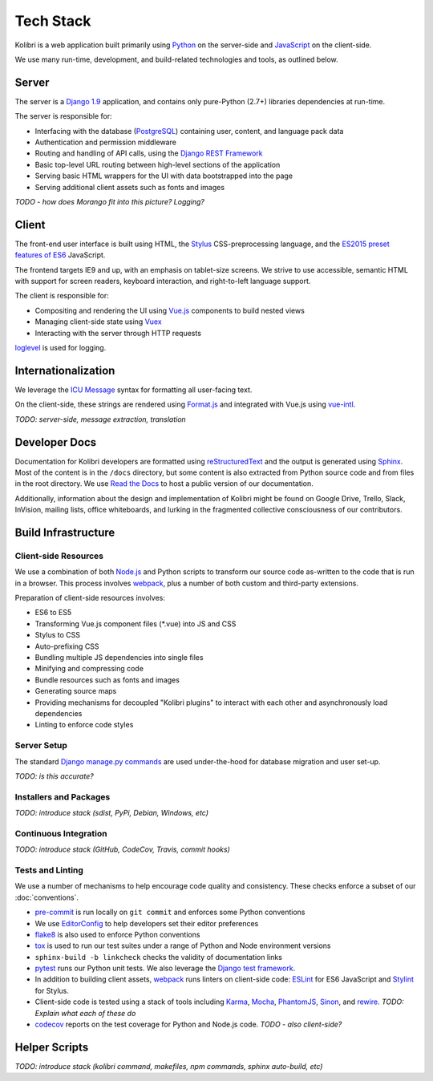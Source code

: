 Tech Stack
==========

Kolibri is a web application built primarily using `Python <https://www.python.org/>`_ on the server-side and `JavaScript <https://developer.mozilla.org/en-US/docs/Web/JavaScript/Reference>`_ on the client-side.

We use many run-time, development, and build-related technologies and tools, as outlined below.


Server
------

The server is a `Django 1.9 <https://docs.djangoproject.com/en/1.9/>`_ application, and contains only pure-Python (2.7+) libraries dependencies at run-time.

The server is responsible for:

- Interfacing with the database (`PostgreSQL <https://www.postgresql.org/>`_) containing user, content, and language pack data
- Authentication and permission middleware
- Routing and handling of API calls, using the `Django REST Framework <http://www.django-rest-framework.org/>`_
- Basic top-level URL routing between high-level sections of the application
- Serving basic HTML wrappers for the UI with data bootstrapped into the page
- Serving additional client assets such as fonts and images

*TODO - how does Morango fit into this picture? Logging?*


Client
------

The front-end user interface is built using HTML, the `Stylus <http://stylus-lang.com/>`_ CSS-preprocessing language, and the `ES2015 preset features of ES6 <https://babeljs.io/docs/plugins/preset-es2015/>`_ JavaScript.

The frontend targets IE9 and up, with an emphasis on tablet-size screens. We strive to use accessible, semantic HTML with support for screen readers, keyboard interaction, and right-to-left language support.

The client is responsible for:

- Compositing and rendering the UI using `Vue.js <https://vuejs.org/>`_ components to build nested views
- Managing client-side state using `Vuex <http://vuex.vuejs.org/en/index.html>`_
- Interacting with the server through HTTP requests

`loglevel <http://pimterry.github.io/loglevel/>`_ is used for logging.


Internationalization
--------------------

We leverage the `ICU Message <http://userguide.icu-project.org/formatparse/messages>`_ syntax for formatting all user-facing text.

On the client-side, these strings are rendered using `Format.js <http://formatjs.io/>`_ and integrated with Vue.js using `vue-intl <https://github.com/learningequality/vue-intl>`_.

*TODO: server-side, message extraction, translation*


Developer Docs
--------------

Documentation for Kolibri developers are formatted using `reStructuredText <http://docutils.sourceforge.net/rst.html>`_ and the output is generated using `Sphinx <http://www.sphinx-doc.org/en/stable/rest.html>`_. Most of the content is in the ``/docs`` directory, but some content is also extracted from Python source code and from files in the root directory. We use `Read the Docs <http://kolibri.readthedocs.io/en/latest/>`_ to host a public version of our documentation.

Additionally, information about the design and implementation of Kolibri might be found on Google Drive, Trello, Slack, InVision, mailing lists, office whiteboards, and lurking in the fragmented collective consciousness of our contributors.


Build Infrastructure
--------------------

Client-side Resources
~~~~~~~~~~~~~~~~~~~~~

We use a combination of both `Node.js <https://nodejs.org/en/>`_ and Python scripts to transform our source code as-written to the code that is run in a browser. This process involves `webpack <https://webpack.github.io/>`_, plus a number of both custom and third-party extensions.

Preparation of client-side resources involves:

- ES6 to ES5
- Transforming Vue.js component files (*.vue) into JS and CSS
- Stylus to CSS
- Auto-prefixing CSS
- Bundling multiple JS dependencies into single files
- Minifying and compressing code
- Bundle resources such as fonts and images
- Generating source maps
- Providing mechanisms for decoupled "Kolibri plugins" to interact with each other and asynchronously load dependencies
- Linting to enforce code styles


Server Setup
~~~~~~~~~~~~

The standard `Django manage.py commands <https://docs.djangoproject.com/en/1.9/ref/django-admin/>`_ are used under-the-hood for database migration and user set-up.

*TODO: is this accurate?*


Installers and Packages
~~~~~~~~~~~~~~~~~~~~~~~

*TODO: introduce stack (sdist, PyPi, Debian, Windows, etc)*


Continuous Integration
~~~~~~~~~~~~~~~~~~~~~~

*TODO: introduce stack (GitHub, CodeCov, Travis, commit hooks)*



Tests and Linting
~~~~~~~~~~~~~~~~~

We use a number of mechanisms to help encourage code quality and consistency. These checks enforce a subset of our :doc:`conventions`.

- `pre-commit <http://pre-commit.com/>`_ is run locally on ``git commit`` and enforces some Python conventions
- We use `EditorConfig <http://editorconfig.org/>`_ to help developers set their editor preferences
- `flake8 <https://flake8.readthedocs.io/en/latest/>`_ is also used to enforce Python conventions
- `tox <https://tox.readthedocs.io/en/latest/>`_ is used to run our test suites under a range of Python and Node environment versions
- ``sphinx-build -b linkcheck`` checks the validity of documentation links
- `pytest <http://pytest.org/latest/>`_ runs our Python unit tests. We also leverage the `Django test framework <https://docs.djangoproject.com/en/1.9/topics/testing/>`_.
- In addition to building client assets, `webpack <https://webpack.github.io/>`_ runs linters on client-side code: `ESLint <http://eslint.org/>`_ for ES6 JavaScript and `Stylint <https://rosspatton.github.io/stylint/>`_ for Stylus.
- Client-side code is tested using a stack of tools including `Karma <https://karma-runner.github.io/0.13/index.html>`_, `Mocha <https://mochajs.org/>`_, `PhantomJS <http://phantomjs.org/>`_, `Sinon <http://sinonjs.org/>`_, and `rewire <https://github.com/jhnns/rewire>`_. *TODO: Explain what each of these do*
- `codecov <https://codecov.io/>`_ reports on the test coverage for Python and Node.js code. *TODO - also client-side?*


Helper Scripts
---------------

*TODO: introduce stack (kolibri command, makefiles, npm commands, sphinx auto-build, etc)*


